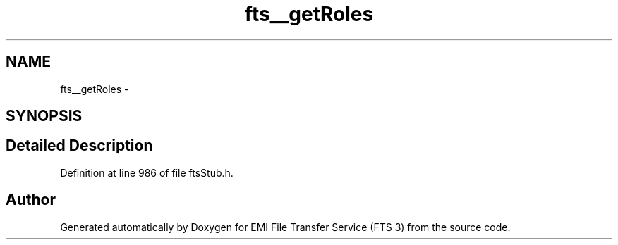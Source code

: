 .TH "fts__getRoles" 3 "Wed Feb 8 2012" "Version 0.0.0" "EMI File Transfer Service (FTS 3)" \" -*- nroff -*-
.ad l
.nh
.SH NAME
fts__getRoles \- 
.SH SYNOPSIS
.br
.PP
.SH "Detailed Description"
.PP 
Definition at line 986 of file ftsStub.h.

.SH "Author"
.PP 
Generated automatically by Doxygen for EMI File Transfer Service (FTS 3) from the source code.
